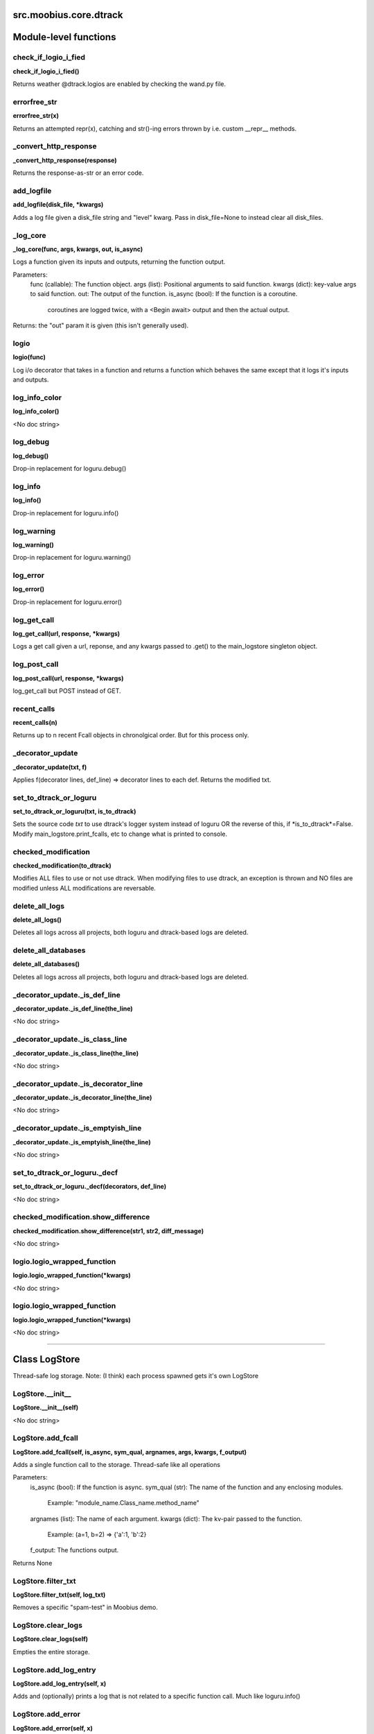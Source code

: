.. _src_moobius_core_dtrack:

src.moobius.core.dtrack
===================================


Module-level functions
==================

check_if_logio_i_fied
----------------------
**check_if_logio_i_fied()**

Returns weather @dtrack.logios are enabled by checking the wand.py file.

errorfree_str
----------------------
**errorfree_str(x)**

Returns an attempted repr(x), catching and str()-ing errors thrown by i.e. custom __repr__ methods.

_convert_http_response
----------------------
**_convert_http_response(response)**

Returns the response-as-str or an error code.

add_logfile
----------------------
**add_logfile(disk_file, \*kwargs)**

Adds a log file given a disk_file string and "level" kwarg. Pass in disk_file=None to instead clear all disk_files.

_log_core
----------------------
**_log_core(func, args, kwargs, out, is_async)**

Logs a function given its inputs and outputs, returning the function output.

Parameters:
  func (callable): The function object.
  args (list): Positional arguments to said function.
  kwargs (dict): key-value args to said function.
  out: The output of the function.
  is_async (bool): If the function is a coroutine.
    coroutines are logged twice, with a <Begin await> output and then the actual output.

Returns: the "out" param it is given (this isn't generally used).

logio
----------------------
**logio(func)**

Log i/o decorator that takes in a function and returns a function which behaves the same except that it logs it's inputs and outputs.

log_info_color
----------------------
**log_info_color()**

<No doc string>

log_debug
----------------------
**log_debug()**

Drop-in replacement for loguru.debug()

log_info
----------------------
**log_info()**

Drop-in replacement for loguru.info()

log_warning
----------------------
**log_warning()**

Drop-in replacement for loguru.warning()

log_error
----------------------
**log_error()**

Drop-in replacement for loguru.error()

log_get_call
----------------------
**log_get_call(url, response, \*kwargs)**

Logs a get call given a url, reponse, and any kwargs passed to .get() to the main_logstore singleton object.

log_post_call
----------------------
**log_post_call(url, response, \*kwargs)**

log_get_call but POST instead of GET.

recent_calls
----------------------
**recent_calls(n)**

Returns up to n recent Fcall objects in chronolgical order. But for this process only.

_decorator_update
----------------------
**_decorator_update(txt, f)**

Applies f(decorator lines, def_line) => decorator lines to each def. Returns the modified txt.

set_to_dtrack_or_loguru
----------------------
**set_to_dtrack_or_loguru(txt, is_to_dtrack)**

Sets the source code *txt* to use dtrack's logger system instead of loguru OR the reverse of this, if *is_to_dtrack*=False.
Modify main_logstore.print_fcalls, etc to change what is printed to console.

checked_modification
----------------------
**checked_modification(to_dtrack)**

Modifies ALL files to use or not use dtrack.
When modifying files to use dtrack, an exception is thrown and NO files are modified unless ALL modifications are reversable.

delete_all_logs
----------------------
**delete_all_logs()**

Deletes all logs across all projects, both loguru and dtrack-based logs are deleted.

delete_all_databases
----------------------
**delete_all_databases()**

Deletes all logs across all projects, both loguru and dtrack-based logs are deleted.

_decorator_update._is_def_line
----------------------
**_decorator_update._is_def_line(the_line)**

<No doc string>

_decorator_update._is_class_line
----------------------
**_decorator_update._is_class_line(the_line)**

<No doc string>

_decorator_update._is_decorator_line
----------------------
**_decorator_update._is_decorator_line(the_line)**

<No doc string>

_decorator_update._is_emptyish_line
----------------------
**_decorator_update._is_emptyish_line(the_line)**

<No doc string>

set_to_dtrack_or_loguru._decf
----------------------
**set_to_dtrack_or_loguru._decf(decorators, def_line)**

<No doc string>

checked_modification.show_difference
----------------------
**checked_modification.show_difference(str1, str2, diff_message)**

<No doc string>

logio.logio_wrapped_function
----------------------
**logio.logio_wrapped_function(\*kwargs)**

<No doc string>

logio.logio_wrapped_function
----------------------
**logio.logio_wrapped_function(\*kwargs)**

<No doc string>


==================


Class LogStore
==================

Thread-safe log storage. Note: (I think) each process spawned gets it's own LogStore

LogStore.__init__
----------------------
**LogStore.__init__(self)**

<No doc string>

LogStore.add_fcall
----------------------
**LogStore.add_fcall(self, is_async, sym_qual, argnames, args, kwargs, f_output)**

Adds a single function call to the storage. Thread-safe like all operations

Parameters:
  is_async (bool): If the function is async.
  sym_qual (str): The name of the function and any enclosing modules.
    Example: "module_name.Class_name.method_name"
  argnames (list): The name of each argument.
  kwargs (dict): The kv-pair passed to the function.
    Example: (a=1, b=2) => {'a':1, 'b':2}
  f_output: The functions output.

Returns None

LogStore.filter_txt
----------------------
**LogStore.filter_txt(self, log_txt)**

Removes a specific "spam-test" in Moobius demo.

LogStore.clear_logs
----------------------
**LogStore.clear_logs(self)**

Empties the entire storage.

LogStore.add_log_entry
----------------------
**LogStore.add_log_entry(self, x)**

Adds and (optionally) prints a log that is not related to a specific function call. Much like loguru.info()

LogStore.add_error
----------------------
**LogStore.add_error(self, x)**

Adds a special high-alert log message. Does not throw an exception. Much like loguru.error()

LogStore.file_save_loop
----------------------
**LogStore.file_save_loop(self)**

Save logs to disk, clearning them from this file.

LogStore.add_GET_call
----------------------
**LogStore.add_GET_call(self, url, response, \*kwargs)**

Stores a get call given a url, response, and the .get()'s **kwargs. Optionally prints it.

LogStore.add_POST_call
----------------------
**LogStore.add_POST_call(self, url, response, \*kwargs)**

Same as add_GET_call but for POST.

LogStore.__str__
----------------------
**LogStore.__str__(self)**

<No doc string>

LogStore.__repr__
----------------------
**LogStore.__repr__(self)**

<No doc string>

LogStore.file_save_loop._get_log_txt
----------------------
**LogStore.file_save_loop._get_log_txt(self, highlev_only)**

<No doc string>